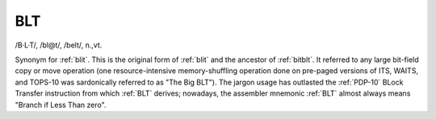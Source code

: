 .. _BLT:

============================================================
BLT
============================================================

/B·L·T/, /bl\@t/, /belt/, n\.,vt\.

Synonym for :ref:`blit`\.
This is the original form of :ref:`blit` and the ancestor of :ref:`bitblt`\.
It referred to any large bit-field copy or move operation (one resource-intensive memory-shuffling operation done on pre-paged versions of ITS, WAITS, and TOPS-10 was sardonically referred to as "The Big BLT").
The jargon usage has outlasted the :ref:`PDP-10` BLock Transfer instruction from which :ref:`BLT` derives; nowadays, the assembler mnemonic :ref:`BLT` almost always means "Branch if Less Than zero".

